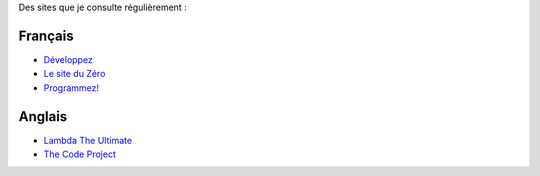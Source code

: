 Des sites que je consulte régulièrement :

Français
=========

- `Développez <http://www.developpez.com/>`_

- `Le site du Zéro <http://www.siteduzero.com/>`_

- `Programmez! <http://www.programmez.com/>`_

Anglais
=======

- `Lambda The Ultimate <http://lambda-the-ultimate.org/>`_

- `The Code Project <http://www.codeproject.com/>`_


